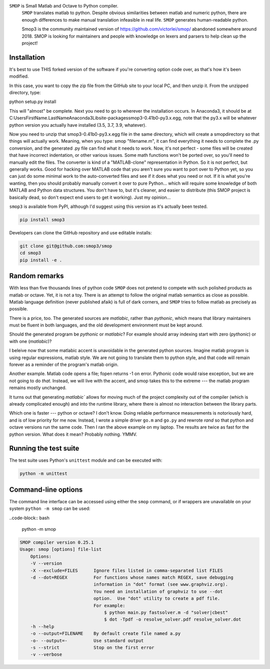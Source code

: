 ``SMOP`` is Small Matlab and Octave to Python compiler.
 ``SMOP`` translates matlab to python. Despite obvious similarities
 between matlab and numeric python, there are enough differences to
 make manual translation infeasible in real life.  ``SMOP`` generates
 human-readable python.

 Smop3 is the community maintained version of https://github.com/victorlei/smop/
 abandoned somewhere around 2018. SMOP is looking for maintainers and people
 with knowledge on lexers and parsers to help clean up the project!

Installation
============

It's best to use THIS forked version of the software if you're converting option code over, as that's how it's been modified.

In this case, you want to copy the zip file from the GitHub site to your local PC, and then unzip it.  From the unzipped directory, type:

python setup.py install

This will "almost" be complete.  Next you need to go to wherever the installation occurs.  In Anaconda3, it should be at C:\Users\FirstName.LastName\Anaconda3\Lib\site-packages\smop3-0.41b0-py3.x.egg, note that the py3.x will be whatever python version you actually have installed (3.5, 3.7, 3.9, whatever).

Now you need to unzip that smop3-0.41b0-py3.x.egg file in the same directory, which will create a \smop\ directory so that things will actually work.  Meaning, when you type: smop "filename.m", it can find everything it needs to complete the .py conversion, and the generated .py file can find what it needs to work.  Now, it's not perfect - some files will be created that have incorrect indentation, or other various issues.  Some math functions won't be ported over, so you'll need to manually edit the files.  The converter is kind of a "MATLAB-clone" representation in Python.  So it is not perfect, but generally works.  Good for hacking over MATLAB code that you aren't sure you want to port over to Python yet, so you can just do some minimal work to the auto-converted files and see if it does what you need or not.  If it is what you're wanting, then you should probably manually convert it over to pure Python... which will require some knowledge of both MATLAB and Python data structures.  You don't have to, but it's cleaner, and easier to distribute (this SMOP project is basically dead, so don't expect end users to get it working).  Just my opinion...

``smop3`` is available from PyPI, although I'd suggest using this version as it's actually been tested.

.. code-block:: bash

  pip install smop3

Developers can clone the GitHub repository and use editable installs:

.. code-block:: bash

  git clone git@github.com:smop3/smop
  cd smop3
  pip install -e .

Random remarks
==============

With less than five thousands lines of python code
``SMOP`` does not pretend to compete with such polished
products as matlab or octave.  Yet, it is not a toy.
There is an attempt to follow the original matlab
semantics as close as possible.  Matlab language
definition (never published afaik) is full of dark
corners, and ``SMOP`` tries to follow matlab as
precisely as possible.

There is a price, too.
The generated sources are
`matlabic`, rather than `pythonic`, which means that
library maintainers must be fluent in both languages,
and the old development environment must be kept around.

Should the generated program be `pythonic` or `matlabic`?
For example should array indexing start with zero
(`pythonic`) or with one (`matlabic`)?

I beleive now that some matlabic accent is unavoidable
in the generated python sources.  Imagine matlab program
is using regular expressions, matlab style.  We are not
going to translate them to python style, and that code
will remain forever as a reminder of the program's
matlab origin.

Another example.  Matlab code opens a file; fopen
returns -1 on error.  Pythonic code would raise
exception, but we are not going to do `that`.   Instead,
we will live with the accent, and smop takes this to the
extreme --- the matlab program remains mostly unchanged.

It turns out that generating `matlabic`` allows for
moving much of the project complexity out of the
compiler (which is already complicated enough) and into
the runtime library, where there is almost no
interaction between the library parts.

Which one is faster --- python or octave?  I don't know.
Doing reliable performance measurements is notoriously
hard, and is of low priority for me now.  Instead, I wrote
a simple driver ``go.m`` and ``go.py`` and rewrote `rand`
so that python and octave versions run the same code.
Then I ran the above example on my laptop.  The results
are twice as fast for the python version.   What does it
mean?  Probably nothing. YMMV.

Running the test suite
======================

The test suite uses Python's ``unittest`` module and can be executed with:

.. code-block:: bash

  python -m unittest

Command-line options
====================

The command line interface can be accessed using either the ``smop`` command,
or if wrappers are unavailable on your system ``python -m smop`` can be used:

..code-block:: bash

  python -m smop

.. code-block:: bash

  SMOP compiler version 0.25.1
  Usage: smop [options] file-list
      Options:
      -V --version
      -X --exclude=FILES      Ignore files listed in comma-separated list FILES
      -d --dot=REGEX          For functions whose names match REGEX, save debugging
                              information in "dot" format (see www.graphviz.org).
                              You need an installation of graphviz to use --dot
                              option.  Use "dot" utility to create a pdf file.
                              For example:
                                  $ python main.py fastsolver.m -d "solver|cbest"
                                  $ dot -Tpdf -o resolve_solver.pdf resolve_solver.dot
      -h --help
      -o --output=FILENAME    By default create file named a.py
      -o- --output=-          Use standard output
      -s --strict             Stop on the first error
      -v --verbose
